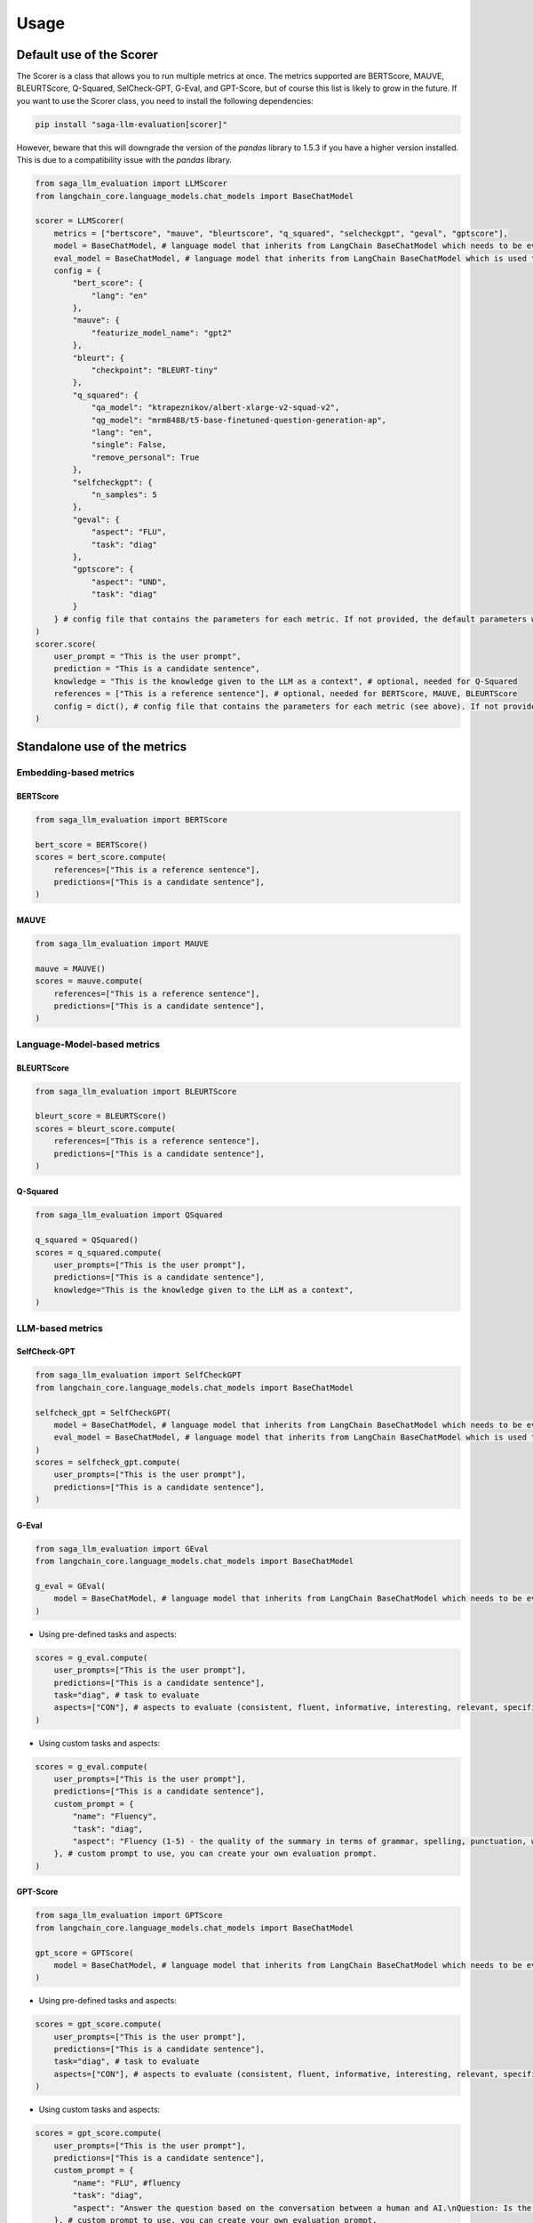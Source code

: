 .. _usage_section:

Usage
=====
Default use of the Scorer
-------------------------
The Scorer is a class that allows you to run multiple metrics at once. The metrics supported are BERTScore, MAUVE, BLEURTScore, Q-Squared, SelCheck-GPT, G-Eval, and GPT-Score, but of course this list is likely to grow in the future.
If you want to use the Scorer class, you need to install the following dependencies:

.. code-block:: bash
    
    pip install "saga-llm-evaluation[scorer]"

However, beware that this will downgrade the version of the `pandas` library to 1.5.3 if you have a higher version installed. This is due to a compatibility issue with the `pandas` library.

.. code-block:: python

    from saga_llm_evaluation import LLMScorer
    from langchain_core.language_models.chat_models import BaseChatModel 

    scorer = LLMScorer(
        metrics = ["bertscore", "mauve", "bleurtscore", "q_squared", "selcheckgpt", "geval", "gptscore"],
        model = BaseChatModel, # language model that inherits from LangChain BaseChatModel which needs to be evaluated. Needed for SelCheck-GPT
        eval_model = BaseChatModel, # language model that inherits from LangChain BaseChatModel which is used to evaluate the model. Needed for SelCheck-GPT, G-Eval and GPT-Score.
        config = {
            "bert_score": {
                "lang": "en"
            },
            "mauve": {
                "featurize_model_name": "gpt2"
            },
            "bleurt": {
                "checkpoint": "BLEURT-tiny"
            },
            "q_squared": {
                "qa_model": "ktrapeznikov/albert-xlarge-v2-squad-v2",
                "qg_model": "mrm8488/t5-base-finetuned-question-generation-ap",
                "lang": "en",
                "single": False,
                "remove_personal": True
            },
            "selfcheckgpt": {
                "n_samples": 5
            },
            "geval": {
                "aspect": "FLU",
                "task": "diag"
            },
            "gptscore": {
                "aspect": "UND",
                "task": "diag"
            }
        } # config file that contains the parameters for each metric. If not provided, the default parameters will be used (the one in the example).
    )
    scorer.score(
        user_prompt = "This is the user prompt",
        prediction = "This is a candidate sentence",
        knowledge = "This is the knowledge given to the LLM as a context", # optional, needed for Q-Squared
        references = ["This is a reference sentence"], # optional, needed for BERTScore, MAUVE, BLEURTScore
        config = dict(), # config file that contains the parameters for each metric (see above). If not provided, the default parameters will be used (the one in the example).
    )

Standalone use of the metrics
-----------------------------

Embedding-based metrics
^^^^^^^^^^^^^^^^^^^^^^^
BERTScore
"""""""""

.. code-block:: python

    from saga_llm_evaluation import BERTScore

    bert_score = BERTScore()
    scores = bert_score.compute(
        references=["This is a reference sentence"],
        predictions=["This is a candidate sentence"],
    )

MAUVE
""""""

.. code-block:: python

    from saga_llm_evaluation import MAUVE

    mauve = MAUVE()
    scores = mauve.compute(
        references=["This is a reference sentence"],
        predictions=["This is a candidate sentence"],
    )

Language-Model-based metrics
^^^^^^^^^^^^^^^^^^^^^^^^^^^^
BLEURTScore
"""""""""""

.. code-block:: python

    from saga_llm_evaluation import BLEURTScore

    bleurt_score = BLEURTScore()
    scores = bleurt_score.compute(
        references=["This is a reference sentence"],
        predictions=["This is a candidate sentence"],
    )

Q-Squared
"""""""""

.. code-block:: python

    from saga_llm_evaluation import QSquared

    q_squared = QSquared()
    scores = q_squared.compute(
        user_prompts=["This is the user prompt"],
        predictions=["This is a candidate sentence"],
        knowledge="This is the knowledge given to the LLM as a context",
    )

LLM-based metrics
^^^^^^^^^^^^^^^^^
SelfCheck-GPT
"""""""""""""

.. code-block:: python

    from saga_llm_evaluation import SelfCheckGPT
    from langchain_core.language_models.chat_models import BaseChatModel

    selfcheck_gpt = SelfCheckGPT(
        model = BaseChatModel, # language model that inherits from LangChain BaseChatModel which needs to be evaluated.
        eval_model = BaseChatModel, # language model that inherits from LangChain BaseChatModel which is used to evaluate the model.
    )
    scores = selfcheck_gpt.compute(
        user_prompts=["This is the user prompt"],
        predictions=["This is a candidate sentence"],
    )

G-Eval
""""""

.. code-block:: python

    from saga_llm_evaluation import GEval
    from langchain_core.language_models.chat_models import BaseChatModel

    g_eval = GEval(
        model = BaseChatModel, # language model that inherits from LangChain BaseChatModel which needs to be evaluated.
    )

- Using pre-defined tasks and aspects:

.. code-block:: python

    scores = g_eval.compute(
        user_prompts=["This is the user prompt"],
        predictions=["This is a candidate sentence"],
        task="diag", # task to evaluate
        aspects=["CON"], # aspects to evaluate (consistent, fluent, informative, interesting, relevant, specific, ...)
    )

- Using custom tasks and aspects:

.. code-block:: python

    scores = g_eval.compute(
        user_prompts=["This is the user prompt"],
        predictions=["This is a candidate sentence"],
        custom_prompt = {
            "name": "Fluency",
            "task": "diag",
            "aspect": "Fluency (1-5) - the quality of the summary in terms of grammar, spelling, punctuation, word choice, and sentence structure. - 1: Poor. The summary is difficult to read and understand. It contains many grammatical errors, spelling mistakes, and/or punctuation errors. - 2: Fair. The summary is somewhat difficult to read and understand. It contains some grammatical errors, spelling mistakes, and/or punctuation errors. - 3: Good. The summary is easy to read and understand. It contains few grammatical errors, spelling mistakes, and/or punctuation errors. - 4: Very Good. The summary is easy to read and understand. It contains no grammatical errors, spelling mistakes, and/or punctuation errors. - 5: Excellent. The summary is easy to read and understand. It contains no grammatical errors, spelling mistakes, and/or punctuation errors",
        }, # custom prompt to use, you can create your own evaluation prompt.
    )

GPT-Score
"""""""""

.. code-block:: python

    from saga_llm_evaluation import GPTScore
    from langchain_core.language_models.chat_models import BaseChatModel

    gpt_score = GPTScore(
        model = BaseChatModel, # language model that inherits from LangChain BaseChatModel which needs to be evaluated.
    )

- Using pre-defined tasks and aspects:

.. code-block:: python

    scores = gpt_score.compute(
        user_prompts=["This is the user prompt"],
        predictions=["This is a candidate sentence"],
        task="diag", # task to evaluate
        aspects=["CON"], # aspects to evaluate (consistent, fluent, informative, interesting, relevant, specific, ...)
    )

- Using custom tasks and aspects:

.. code-block:: python

    scores = gpt_score.compute(
        user_prompts=["This is the user prompt"],
        predictions=["This is a candidate sentence"],
        custom_prompt = {
            "name": "FLU", #fluency
            "task": "diag",
            "aspect": "Answer the question based on the conversation between a human and AI.\nQuestion: Is the response of AI fluent throughout the conversation? (a) Yes. (b) No.\nConversation:\nUser: {{src}}\nAI: {{pred}}\nAnswer:",
        }, # custom prompt to use, you can create your own evaluation prompt.
    )

Relevance
"""""""""

.. code-block:: python

    from saga_llm_evaluation.helpers.language_metrics import Relevance

    relevance = Relevance()
    scores = relevance.compute(
        user_prompts=["This is the user prompt"],
        predictions=["This is a candidate sentence"],
    )

Correctness
"""""""""""

.. code-block:: python

    from saga_llm_evaluation.helpers.language_metrics import Correctness

    correctness = Correctness()
    scores = correctness.compute(
        user_prompts=["This is the user prompt"],
        predictions=["This is a candidate sentence"],
        references=["This is the reference sentence"],
    )

Faithfulness
"""""""""""""

.. code-block:: python

    from saga_llm_evaluation.helpers.language_metrics import Faithfulness

    faithfulness = Faithfulness()
    scores = faithfulness.compute(
        user_prompts=["This is the user prompt"],
        predictions=["This is a candidate sentence"],
        references=["This is the reference sentence"],
    )

Negative Rejection
"""""""""""""""""""

.. code-block:: python

    from saga_llm_evaluation.helpers.language_metrics import NegativeRejection

    negative_rejection = NegativeRejection()
    scores = negative_rejection.compute(
        user_prompts=["This is the user prompt"],
        predictions=["This is a candidate sentence"],
        references=["This is the reference sentence"],
    )

HallucinationScore
""""""""""""""""""

.. code-block:: python

    from saga_llm_evaluation.helpers.language_metrics import HallucinationScore

    hallucination_score = HallucinationScore()
    scores = hallucination_score.compute(
        predictions=["This is a candidate sentence"],
        references=["This is the reference sentence"],
    )

Retrieval-based metrics
^^^^^^^^^^^^^^^^^^^^^^^
Relevance
"""""""""

.. code-block:: python

    from saga_llm_evaluation.helpers.retrieval_metrics import Relevance

    relevance = Relevance()
    scores = relevance.compute(
        contexts=["This is the retrieved information"],
        query="This is the query topic",
    )

Accuracy
""""""""

.. code-block:: python

    from saga_llm_evaluation.helpers.retrieval_metrics import Accuracy
    from llama_index.core import VectorStoreIndex

    # Assuming you have an index created and populated with the relevant data
    index = VectorStoreIndex()

    accuracy = Accuracy(index=index, k=2)
    scores = accuracy.compute(
        query="This is the query topic",
        expected_ids=["expected_id_1", "expected_id_2"],
    )

Using a different LangChain model as evaluator
----------------------------------------------

You can use a different model as evaluator by using any model that inherits from LangChain `BaseLanguageModel <https://api.python.langchain.com/en/latest/language_models/langchain_core.language_models.chat_models.BaseChatModel.html>`_. This is the preffered way to use the metrics. LangChain offers a wide range of models that can be used as evaluator. However, if a model you want to use is not available, you can still define your own evaluator model, see this `tutorial <https://python.langchain.com/docs/how_to/custom_chat_model/>`_. 
